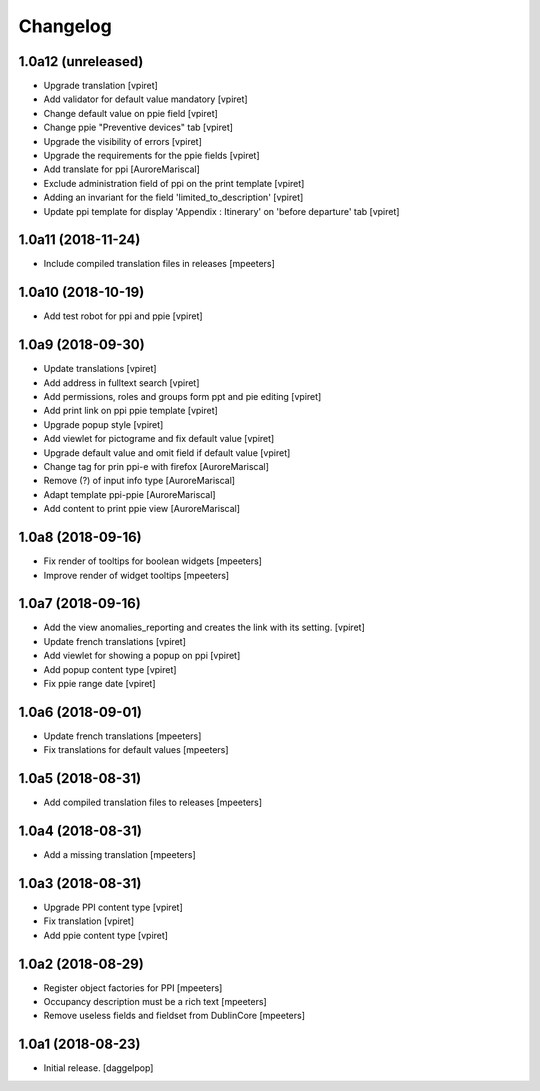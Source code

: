 Changelog
=========


1.0a12 (unreleased)
-------------------

- Upgrade translation
  [vpiret]

- Add validator for default value mandatory
  [vpiret]

- Change default value on ppie field
  [vpiret]

- Change ppie "Preventive devices" tab
  [vpiret]

- Upgrade the visibility of errors
  [vpiret]

- Upgrade the requirements for the ppie fields
  [vpiret]

- Add translate for ppi
  [AuroreMariscal]

- Exclude  administration field of ppi on the print template
  [vpiret]

- Adding an invariant for the field 'limited_to_description'
  [vpiret]

- Update ppi template for display 'Appendix : Itinerary' on 'before departure' tab
  [vpiret]


1.0a11 (2018-11-24)
-------------------

- Include compiled translation files in releases
  [mpeeters]


1.0a10 (2018-10-19)
-------------------

- Add test robot for ppi and ppie
  [vpiret]


1.0a9 (2018-09-30)
------------------

- Update translations
  [vpiret]

- Add address in fulltext search
  [vpiret]

- Add permissions, roles and groups form ppt and pie editing
  [vpiret]

- Add print link on ppi ppie template
  [vpiret]

- Upgrade popup style
  [vpiret]

- Add viewlet for pictograme and fix default value
  [vpiret]

- Upgrade default value and omit field if default value
  [vpiret]

- Change tag for prin ppi-e with firefox
  [AuroreMariscal]

- Remove (?) of input info type
  [AuroreMariscal]

- Adapt template ppi-ppie
  [AuroreMariscal]

- Add content to print ppie view
  [AuroreMariscal]


1.0a8 (2018-09-16)
------------------

- Fix render of tooltips for boolean widgets
  [mpeeters]

- Improve render of widget tooltips
  [mpeeters]


1.0a7 (2018-09-16)
------------------

- Add the view anomalies_reporting and creates the link with its setting.
  [vpiret]

- Update french translations
  [vpiret]

- Add viewlet for showing a popup on ppi
  [vpiret]

- Add popup content type
  [vpiret]

- Fix ppie range date
  [vpiret]

1.0a6 (2018-09-01)
------------------

- Update french translations
  [mpeeters]

- Fix translations for default values
  [mpeeters]


1.0a5 (2018-08-31)
------------------

- Add compiled translation files to releases
  [mpeeters]


1.0a4 (2018-08-31)
------------------

- Add a missing translation
  [mpeeters]


1.0a3 (2018-08-31)
------------------

- Upgrade PPI content type
  [vpiret]

- Fix translation
  [vpiret]

- Add ppie content type
  [vpiret]


1.0a2 (2018-08-29)
------------------

- Register object factories for PPI
  [mpeeters]

- Occupancy description must be a rich text
  [mpeeters]

- Remove useless fields and fieldset from DublinCore
  [mpeeters]


1.0a1 (2018-08-23)
------------------

- Initial release.
  [daggelpop]
